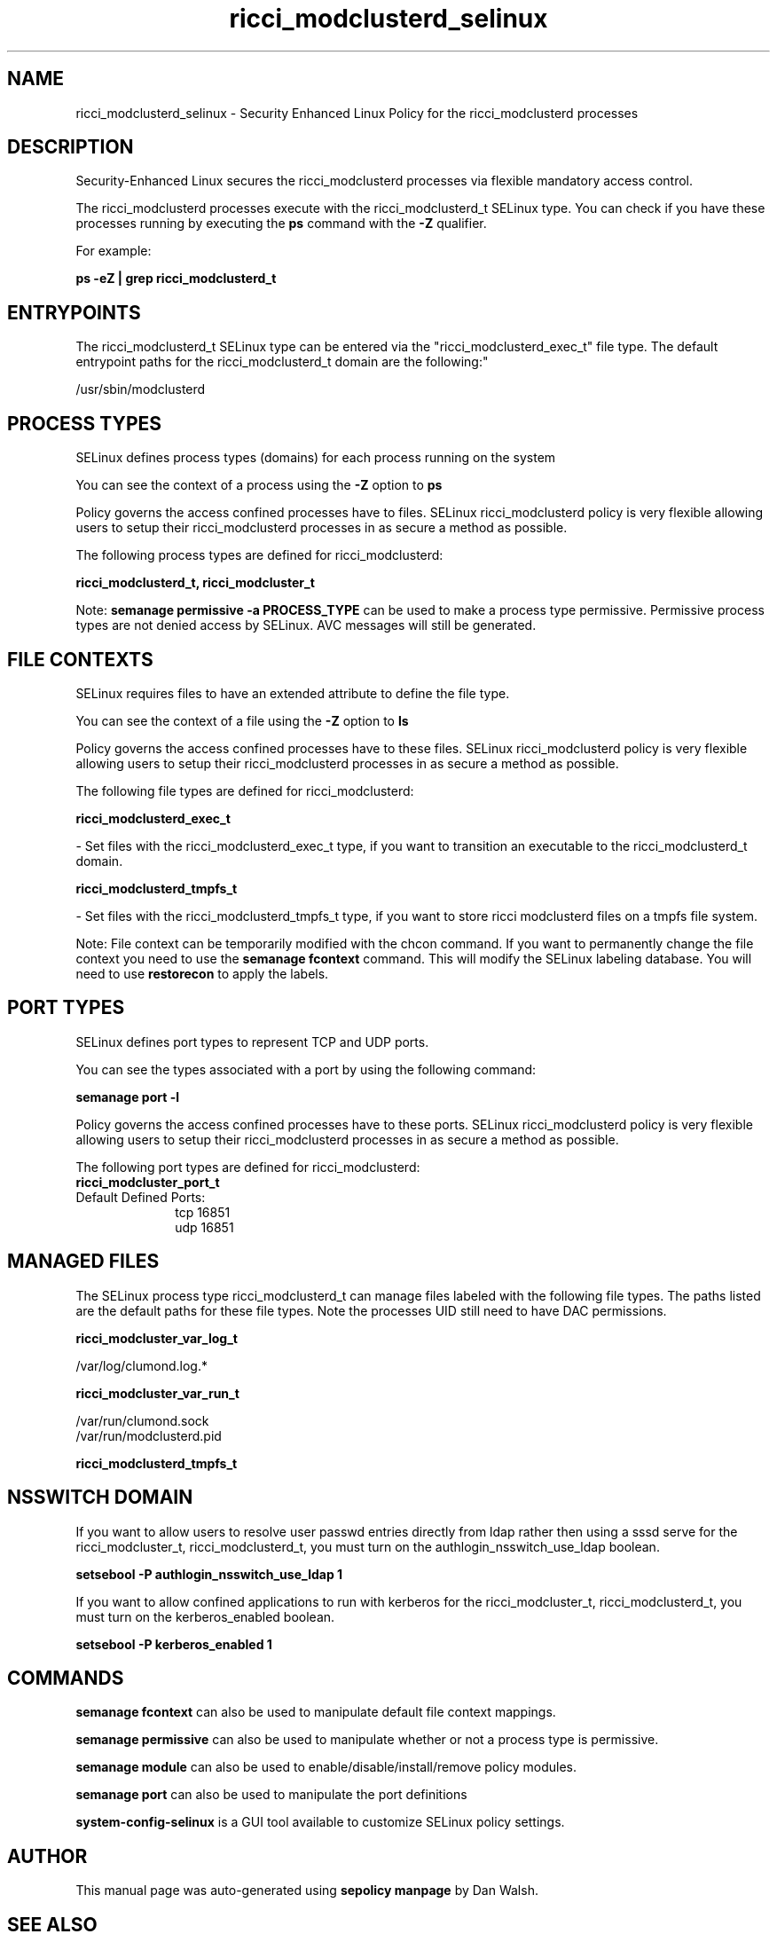 .TH  "ricci_modclusterd_selinux"  "8"  "12-11-01" "ricci_modclusterd" "SELinux Policy documentation for ricci_modclusterd"
.SH "NAME"
ricci_modclusterd_selinux \- Security Enhanced Linux Policy for the ricci_modclusterd processes
.SH "DESCRIPTION"

Security-Enhanced Linux secures the ricci_modclusterd processes via flexible mandatory access control.

The ricci_modclusterd processes execute with the ricci_modclusterd_t SELinux type. You can check if you have these processes running by executing the \fBps\fP command with the \fB\-Z\fP qualifier.

For example:

.B ps -eZ | grep ricci_modclusterd_t


.SH "ENTRYPOINTS"

The ricci_modclusterd_t SELinux type can be entered via the "ricci_modclusterd_exec_t" file type.  The default entrypoint paths for the ricci_modclusterd_t domain are the following:"

/usr/sbin/modclusterd
.SH PROCESS TYPES
SELinux defines process types (domains) for each process running on the system
.PP
You can see the context of a process using the \fB\-Z\fP option to \fBps\bP
.PP
Policy governs the access confined processes have to files.
SELinux ricci_modclusterd policy is very flexible allowing users to setup their ricci_modclusterd processes in as secure a method as possible.
.PP
The following process types are defined for ricci_modclusterd:

.EX
.B ricci_modclusterd_t, ricci_modcluster_t
.EE
.PP
Note:
.B semanage permissive -a PROCESS_TYPE
can be used to make a process type permissive. Permissive process types are not denied access by SELinux. AVC messages will still be generated.

.SH FILE CONTEXTS
SELinux requires files to have an extended attribute to define the file type.
.PP
You can see the context of a file using the \fB\-Z\fP option to \fBls\bP
.PP
Policy governs the access confined processes have to these files.
SELinux ricci_modclusterd policy is very flexible allowing users to setup their ricci_modclusterd processes in as secure a method as possible.
.PP
The following file types are defined for ricci_modclusterd:


.EX
.PP
.B ricci_modclusterd_exec_t
.EE

- Set files with the ricci_modclusterd_exec_t type, if you want to transition an executable to the ricci_modclusterd_t domain.


.EX
.PP
.B ricci_modclusterd_tmpfs_t
.EE

- Set files with the ricci_modclusterd_tmpfs_t type, if you want to store ricci modclusterd files on a tmpfs file system.


.PP
Note: File context can be temporarily modified with the chcon command.  If you want to permanently change the file context you need to use the
.B semanage fcontext
command.  This will modify the SELinux labeling database.  You will need to use
.B restorecon
to apply the labels.

.SH PORT TYPES
SELinux defines port types to represent TCP and UDP ports.
.PP
You can see the types associated with a port by using the following command:

.B semanage port -l

.PP
Policy governs the access confined processes have to these ports.
SELinux ricci_modclusterd policy is very flexible allowing users to setup their ricci_modclusterd processes in as secure a method as possible.
.PP
The following port types are defined for ricci_modclusterd:

.EX
.TP 5
.B ricci_modcluster_port_t
.TP 10
.EE


Default Defined Ports:
tcp 16851
.EE
udp 16851
.EE
.SH "MANAGED FILES"

The SELinux process type ricci_modclusterd_t can manage files labeled with the following file types.  The paths listed are the default paths for these file types.  Note the processes UID still need to have DAC permissions.

.br
.B ricci_modcluster_var_log_t

	/var/log/clumond\.log.*
.br

.br
.B ricci_modcluster_var_run_t

	/var/run/clumond\.sock
.br
	/var/run/modclusterd\.pid
.br

.br
.B ricci_modclusterd_tmpfs_t


.SH NSSWITCH DOMAIN

.PP
If you want to allow users to resolve user passwd entries directly from ldap rather then using a sssd serve for the ricci_modcluster_t, ricci_modclusterd_t, you must turn on the authlogin_nsswitch_use_ldap boolean.

.EX
.B setsebool -P authlogin_nsswitch_use_ldap 1
.EE

.PP
If you want to allow confined applications to run with kerberos for the ricci_modcluster_t, ricci_modclusterd_t, you must turn on the kerberos_enabled boolean.

.EX
.B setsebool -P kerberos_enabled 1
.EE

.SH "COMMANDS"
.B semanage fcontext
can also be used to manipulate default file context mappings.
.PP
.B semanage permissive
can also be used to manipulate whether or not a process type is permissive.
.PP
.B semanage module
can also be used to enable/disable/install/remove policy modules.

.B semanage port
can also be used to manipulate the port definitions

.PP
.B system-config-selinux
is a GUI tool available to customize SELinux policy settings.

.SH AUTHOR
This manual page was auto-generated using
.B "sepolicy manpage"
by Dan Walsh.

.SH "SEE ALSO"
selinux(8), ricci_modclusterd(8), semanage(8), restorecon(8), chcon(1), sepolicy(8)
, ricci_selinux(8), ricci_selinux(8), ricci_modcluster_selinux(8), ricci_modcluster_selinux(8), ricci_modlog_selinux(8), ricci_modrpm_selinux(8), ricci_modservice_selinux(8), ricci_modstorage_selinux(8)